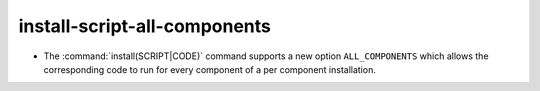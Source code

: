 install-script-all-components
-----------------------------

* The :command:`install(SCRIPT|CODE)` command
  supports a new option ``ALL_COMPONENTS`` which allows
  the corresponding code to run for every component of
  a per component installation.
